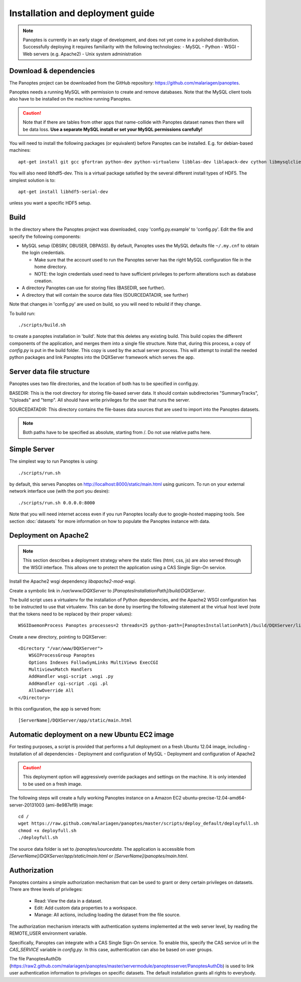 Installation and deployment guide
=================================

.. note::
  Panoptes is currently in an early stage of development, and does not yet come in a polished distribution. Successfully deploying it requires familiarity with the following technologies:
  - MySQL
  - Python
  - WSGI
  - Web servers (e.g. Apache2)
  - Unix system administration

Download & dependencies
-----------------------
The Panoptes project can be downloaded from the GitHub repository: `<https://github.com/malariagen/panoptes>`_.

Panoptes needs a running MySQL with permission to create and remove databases.
Note that the MySQL client tools also have to be installed on the machine running Panoptes.

.. caution::
  Note that if there are tables from other apps that name-collide with Panoptes dataset names then there will be data loss.
  **Use a separate MySQL install or set your MySQL permissions carefully!**

You will need to install the following packages (or equivalent) before Panoptes can be installed. E.g. for debian-based machines::

	apt-get install git gcc gfortran python-dev python-virtualenv libblas-dev liblapack-dev cython libmysqlclient-dev

You will also need libhdf5-dev. This is a virtual package satisfied by the several different install types of HDF5. The simplest solution is to::

    apt-get install libhdf5-serial-dev

unless you want a specific HDF5 setup.

Build
-----
In the directory where the Panoptes project was downloaded, copy 'config.py.example' to 'config.py'.
Edit the file and specify the following components:

- MySQL setup (DBSRV, DBUSER, DBPASS).
  By default, Panoptes uses the MySQL defaults file ``~/.my.cnf`` to obtain the login credentials.
   
  * Make sure that the account used to run the Panoptes server has the right MySQL configuration file in the home directory.
  * NOTE: the login credentials used need to have sufficient privileges to perform alterations such as database creation.
     
- A directory Panoptes can use for storing files (BASEDIR, see further).
- A directory that will contain the source data files (SOURCEDATADIR, see further)
 
Note that changes in 'config.py' are used on build, so you will need to rebuild if they change.


To build run::

	./scripts/build.sh

to create a panoptes installation in 'build'. Note that this deletes any existing build.
This build copies the different components of the application, and merges them into a single file structure.
Note that, during this process, a copy of `config.py` is put in the build folder. This copy is used by the actual server process.
This will attempt to install the needed python packages and link Panoptes into the DQXServer framework which serves the app.

Server data file structure
--------------------------
Panoptes uses two file directories, and the location of both has to be specified in config.py.

BASEDIR:
This is the root directory for storing file-based server data. It should contain subdirectories "SummaryTracks", "Uploads" and "temp".
All should have write privileges for the user that runs the server.

SOURCEDATADIR:
This directory contains the file-bases data sources that are used to import into the Panoptes datasets.

.. note::
  Both paths have to be specified as absolute, starting from /. Do not use relative paths here.

Simple Server
-------------
The simplest way to run Panoptes is using::

	./scripts/run.sh

by default, this serves Panoptes on http://localhost:8000/static/main.html using gunicorn.
To run on your external network interface use (with the port you desire)::

	./scripts/run.sh 0.0.0.0:8000

Note that you will need internet access even if you run Panoptes locally due to google-hosted mapping tools.
See section :doc:`datasets` for more information on how to populate the Panoptes instance with data.

Deployment on Apache2
---------------------

.. note::
  This section describes a deployment strategy where the static files (html, css, js)
  are also served through the WSGI interface. This allows one to protect the application using a CAS Single Sign-On service.
  
Install the Apache2 wsgi dependency `libapache2-mod-wsgi`.

Create a symbolic link in `/var/www/DQXServer` to `[PanoptesInstallationPath]/build/DQXServer`.

The build script uses a virtualenv for the installation of Python dependencies,
and the Apache2 WSGI configuration has to be instructed to use that virtualenv.
This can be done by inserting the following statement at the virtual host level
(note that the tokens need to be replaced by their proper values)::

   WSGIDaemonProcess Panoptes processes=2 threads=25 python-path=[PanoptesInstallationPath]/build/DQXServer/lib/python[Version]/site-packages

Create a new directory, pointing to DQXServer::

    <Directory "/var/www/DQXServer">
        WSGIProcessGroup Panoptes
        Options Indexes FollowSymLinks MultiViews ExecCGI
        MultiviewsMatch Handlers
        AddHandler wsgi-script .wsgi .py
        AddHandler cgi-script .cgi .pl
        AllowOverride All
    </Directory>

In this configuration, the app is served from::

  [ServerName]/DQXServer/app/static/main.html

Automatic deployment on a new Ubuntu EC2 image
----------------------------------------------

For testing purposes, a script is provided that performs a full deployment on a fresh Ubuntu 12.04 image, including
- Installation of all dependencies
- Deployment and configuration of MySQL
- Deployment and configuration of Apache2

.. caution::
  This deployment option will aggressively override packages and settings on the machine. It is only intended to be used on a fresh image.

The following steps will create a fully working Panoptes instance on a Amazon EC2 ubuntu-precise-12.04-amd64-server-20131003 (ami-8e987ef9) image::

  cd /
  wget https://raw.github.com/malariagen/panoptes/master/scripts/deploy_default/deployfull.sh
  chmod +x deployfull.sh
  ./deployfull.sh

The source data folder is set to `/panoptes/sourcedata`. The application is accessible from `[ServerName]/DQXServer/app/static/main.html` or `[ServerName]/panoptes/main.html`.

Authorization
-------------
Panoptes contains a simple authorization mechanism that can be used to grant or deny certain privileges on datasets.
There are three levels of privileges:
 - Read: View the data in a dataset.
 - Edit: Add custom data properties to a workspace.
 - Manage: All actions, including loading the dataset from the file source.
 
The authorization mechanism interacts with authentication systems implemented at the web server level,
by reading the REMOTE_USER environment variable.

Specifically, Panoptes can integrate with a CAS Single Sign-On service. To enable this, specify the CAS service
url in the `CAS_SERVICE` variable in `config.py`. In this case, authentication can also be based on user groups.

The file PanoptesAuthDb (https://raw2.github.com/malariagen/panoptes/master/servermodule/panoptesserver/PanoptesAuthDb)
is used to link user authentication information to privileges on specific datasets.
The default installation grants all rights to everybody.

